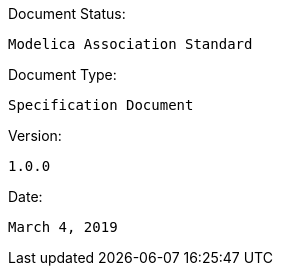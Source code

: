 .Document Status:
 Modelica Association Standard

.Document Type:
 Specification Document

.Version:
 1.0.0

.Date:
 March 4, 2019
